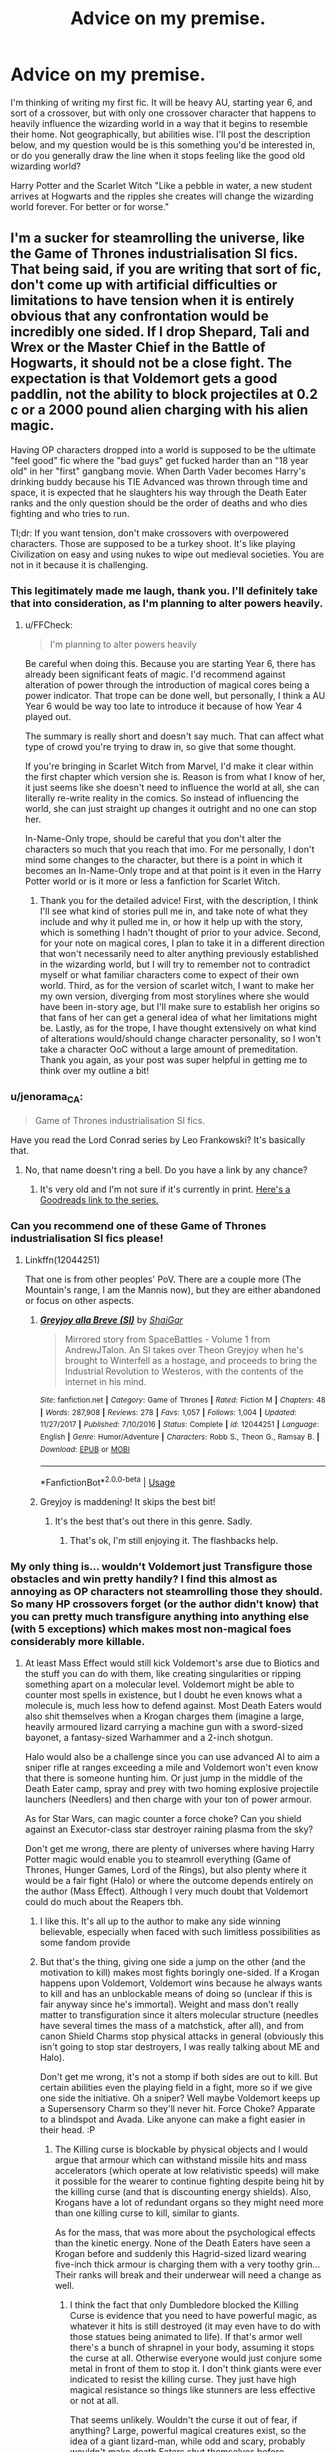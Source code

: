 #+TITLE: Advice on my premise.

* Advice on my premise.
:PROPERTIES:
:Author: XStatic15
:Score: 2
:DateUnix: 1526486765.0
:DateShort: 2018-May-16
:FlairText: Self-Promotion?
:END:
I'm thinking of writing my first fic. It will be heavy AU, starting year 6, and sort of a crossover, but with only one crossover character that happens to heavily influence the wizarding world in a way that it begins to resemble their home. Not geographically, but abilities wise. I'll post the description below, and my question would be is this something you'd be interested in, or do you generally draw the line when it stops feeling like the good old wizarding world?

Harry Potter and the Scarlet Witch "Like a pebble in water, a new student arrives at Hogwarts and the ripples she creates will change the wizarding world forever. For better or for worse."


** I'm a sucker for steamrolling the universe, like the Game of Thrones industrialisation SI fics. That being said, if you are writing that sort of fic, don't come up with artificial difficulties or limitations to have tension when it is entirely obvious that any confrontation would be incredibly one sided. If I drop Shepard, Tali and Wrex or the Master Chief in the Battle of Hogwarts, it should not be a close fight. The expectation is that Voldemort gets a good paddlin, not the ability to block projectiles at 0.2 c or a 2000 pound alien charging with his alien magic.

Having OP characters dropped into a world is supposed to be the ultimate "feel good" fic where the "bad guys" get fucked harder than an "18 year old" in her "first" gangbang movie. When Darth Vader becomes Harry's drinking buddy because his TIE Advanced was thrown through time and space, it is expected that he slaughters his way through the Death Eater ranks and the only question should be the order of deaths and who dies fighting and who tries to run.

Tl;dr: If you want tension, don't make crossovers with overpowered characters. Those are supposed to be a turkey shoot. It's like playing Civilization on easy and using nukes to wipe out medieval societies. You are not in it because it is challenging.
:PROPERTIES:
:Author: Hellstrike
:Score: 12
:DateUnix: 1526488720.0
:DateShort: 2018-May-16
:END:

*** This legitimately made me laugh, thank you. I'll definitely take that into consideration, as I'm planning to alter powers heavily.
:PROPERTIES:
:Author: XStatic15
:Score: 3
:DateUnix: 1526488902.0
:DateShort: 2018-May-16
:END:

**** u/FFCheck:
#+begin_quote
  I'm planning to alter powers heavily
#+end_quote

Be careful when doing this. Because you are starting Year 6, there has already been significant feats of magic. I'd recommend against alteration of power through the introduction of magical cores being a power indicator. That trope can be done well, but personally, I think a AU Year 6 would be way too late to introduce it because of how Year 4 played out.

The summary is really short and doesn't say much. That can affect what type of crowd you're trying to draw in, so give that some thought.

If you're bringing in Scarlet Witch from Marvel, I'd make it clear within the first chapter which version she is. Reason is from what I know of her, it just seems like she doesn't need to influence the world at all, she can literally re-write reality in the comics. So instead of influencing the world, she can just straight up changes it outright and no one can stop her.

In-Name-Only trope, should be careful that you don't alter the characters so much that you reach that imo. For me personally, I don't mind some changes to the character, but there is a point in which it becomes an In-Name-Only trope and at that point is it even in the Harry Potter world or is it more or less a fanfiction for Scarlet Witch.
:PROPERTIES:
:Author: FFCheck
:Score: 4
:DateUnix: 1526492874.0
:DateShort: 2018-May-16
:END:

***** Thank you for the detailed advice! First, with the description, I think I'll see what kind of stories pull me in, and take note of what they include and why it pulled me in, or how it help up with the story, which is something I hadn't thought of prior to your advice. Second, for your note on magical cores, I plan to take it in a different direction that won't necessarily need to alter anything previously established in the wizarding world, but I will try to remember not to contradict myself or what familiar characters come to expect of their own world. Third, as for the version of scarlet witch, I want to make her my own version, diverging from most storylines where she would have been in-story age, but I'll make sure to establish her origins so that fans of her can get a general idea of what her limitations might be. Lastly, as for the trope, I have thought extensively on what kind of alterations would/should change character personality, so I won't take a character OoC without a large amount of premeditation. Thank you again, as your post was super helpful in getting me to think over my outline a bit!
:PROPERTIES:
:Author: XStatic15
:Score: 2
:DateUnix: 1526493816.0
:DateShort: 2018-May-16
:END:


*** u/jenorama_CA:
#+begin_quote
  Game of Thrones industrialisation SI fics.
#+end_quote

Have you read the Lord Conrad series by Leo Frankowski? It's basically that.
:PROPERTIES:
:Author: jenorama_CA
:Score: 2
:DateUnix: 1526490401.0
:DateShort: 2018-May-16
:END:

**** No, that name doesn't ring a bell. Do you have a link by any chance?
:PROPERTIES:
:Author: Hellstrike
:Score: 1
:DateUnix: 1526491305.0
:DateShort: 2018-May-16
:END:

***** It's very old and I'm not sure if it's currently in print. [[https://www.goodreads.com/series/43333-conrad-stargard][Here's a Goodreads link to the series.]]
:PROPERTIES:
:Author: jenorama_CA
:Score: 1
:DateUnix: 1526491579.0
:DateShort: 2018-May-16
:END:


*** Can you recommend one of these Game of Thrones industrialisation SI fics please!
:PROPERTIES:
:Author: Faeriniel
:Score: 2
:DateUnix: 1526534279.0
:DateShort: 2018-May-17
:END:

**** Linkffn(12044251)

That one is from other peoples' PoV. There are a couple more (The Mountain's range, I am the Mannis now), but they are either abandoned or focus on other aspects.
:PROPERTIES:
:Author: Hellstrike
:Score: 3
:DateUnix: 1526537760.0
:DateShort: 2018-May-17
:END:

***** [[https://www.fanfiction.net/s/12044251/1/][*/Greyjoy alla Breve (SI)/*]] by [[https://www.fanfiction.net/u/5710514/ShaiGar][/ShaiGar/]]

#+begin_quote
  Mirrored story from SpaceBattles - Volume 1 from AndrewJTalon. An SI takes over Theon Greyjoy when he's brought to Winterfell as a hostage, and proceeds to bring the Industrial Revolution to Westeros, with the contents of the internet in his mind.
#+end_quote

^{/Site/:} ^{fanfiction.net} ^{*|*} ^{/Category/:} ^{Game} ^{of} ^{Thrones} ^{*|*} ^{/Rated/:} ^{Fiction} ^{M} ^{*|*} ^{/Chapters/:} ^{48} ^{*|*} ^{/Words/:} ^{287,908} ^{*|*} ^{/Reviews/:} ^{278} ^{*|*} ^{/Favs/:} ^{1,057} ^{*|*} ^{/Follows/:} ^{1,004} ^{*|*} ^{/Updated/:} ^{11/27/2017} ^{*|*} ^{/Published/:} ^{7/10/2016} ^{*|*} ^{/Status/:} ^{Complete} ^{*|*} ^{/id/:} ^{12044251} ^{*|*} ^{/Language/:} ^{English} ^{*|*} ^{/Genre/:} ^{Humor/Adventure} ^{*|*} ^{/Characters/:} ^{Robb} ^{S.,} ^{Theon} ^{G.,} ^{Ramsay} ^{B.} ^{*|*} ^{/Download/:} ^{[[http://www.ff2ebook.com/old/ffn-bot/index.php?id=12044251&source=ff&filetype=epub][EPUB]]} ^{or} ^{[[http://www.ff2ebook.com/old/ffn-bot/index.php?id=12044251&source=ff&filetype=mobi][MOBI]]}

--------------

*FanfictionBot*^{2.0.0-beta} | [[https://github.com/tusing/reddit-ffn-bot/wiki/Usage][Usage]]
:PROPERTIES:
:Author: FanfictionBot
:Score: 1
:DateUnix: 1526537773.0
:DateShort: 2018-May-17
:END:


***** Greyjoy is maddening! It skips the best bit!
:PROPERTIES:
:Author: Faeriniel
:Score: 1
:DateUnix: 1526539486.0
:DateShort: 2018-May-17
:END:

****** It's the best that's out there in this genre. Sadly.
:PROPERTIES:
:Author: Hellstrike
:Score: 2
:DateUnix: 1526540619.0
:DateShort: 2018-May-17
:END:

******* That's ok, I'm still enjoying it. The flashbacks help.
:PROPERTIES:
:Author: Faeriniel
:Score: 1
:DateUnix: 1526546428.0
:DateShort: 2018-May-17
:END:


*** My only thing is... wouldn't Voldemort just Transfigure those obstacles and win pretty handily? I find this almost as annoying as OP characters not steamrolling those they should. So many HP crossovers forget (or the author didn't know) that you can pretty much transfigure anything into anything else (with 5 exceptions) which makes most non-magical foes considerably more killable.
:PROPERTIES:
:Author: MindForgedManacle
:Score: 3
:DateUnix: 1526490213.0
:DateShort: 2018-May-16
:END:

**** At least Mass Effect would still kick Voldemort's arse due to Biotics and the stuff you can do with them, like creating singularities or ripping something apart on a molecular level. Voldemort might be able to counter most spells in existence, but I doubt he even knows what a molecule is, much less how to defend against. Most Death Eaters would also shit themselves when a Krogan charges them (imagine a large, heavily armoured lizard carrying a machine gun with a sword-sized bayonet, a fantasy-sized Warhammer and a 2-inch shotgun.

Halo would also be a challenge since you can use advanced AI to aim a sniper rifle at ranges exceeding a mile and Voldemort won't even know that there is someone hunting him. Or just jump in the middle of the Death Eater camp, spray and prey with two homing explosive projectile launchers (Needlers) and then charge with your ton of power armour.

As for Star Wars, can magic counter a force choke? Can you shield against an Executor-class star destroyer raining plasma from the sky?

Don't get me wrong, there are plenty of universes where having Harry Potter magic would enable you to steamroll everything (Game of Thrones, Hunger Games, Lord of the Rings), but also plenty where it would be a fair fight (Halo) or where the outcome depends entirely on the author (Mass Effect). Although I very much doubt that Voldemort could do much about the Reapers tbh.
:PROPERTIES:
:Author: Hellstrike
:Score: 2
:DateUnix: 1526491263.0
:DateShort: 2018-May-16
:END:

***** I like this. It's all up to the author to make any side winning believable, especially when faced with such limitless possibilities as some fandom provide
:PROPERTIES:
:Author: XStatic15
:Score: 1
:DateUnix: 1526491779.0
:DateShort: 2018-May-16
:END:


***** But that's the thing, giving one side a jump on the other (and the motivation to kill) makes most fights boringly one-sided. If a Krogan happens upon Voldemort, Voldemort wins because he always wants to kill and has an unblockable means of doing so (unclear if this is fair anyway since he's immortal). Weight and mass don't really matter to transfiguration since it alters molecular structure (needles have several times the mass of a matchstick, after all), and from canon Shield Charms stop physical attacks in general (obviously this isn't going to stop star destroyers, I was really talking about ME and Halo).

Don't get me wrong, it's not a stomp if both sides are out to kill. But certain abilities even the playing field in a fight, more so if we give one side the initiative. Oh a sniper? Well maybe Voldemort keeps up a Supersensory Charm so they'll never hit. Force Choke? Apparate to a blindspot and Avada. Like anyone can make a fight easier in their head. :P
:PROPERTIES:
:Author: MindForgedManacle
:Score: 1
:DateUnix: 1526493027.0
:DateShort: 2018-May-16
:END:

****** The Killing curse is blockable by physical objects and I would argue that armour which can withstand missile hits and mass accelerators (which operate at low relativistic speeds) will make it possible for the wearer to continue fighting despite being hit by the killing curse (and that is discounting energy shields). Also, Krogans have a lot of redundant organs so they might need more than one killing curse to kill, similar to giants.

As for the mass, that was more about the psychological effects than the kinetic energy. None of the Death Eaters have seen a Krogan before and suddenly this Hagrid-sized lizard wearing five-inch thick armour is charging them with a very toothy grin... Their ranks will break and their underwear will need a change as well.
:PROPERTIES:
:Author: Hellstrike
:Score: 2
:DateUnix: 1526497467.0
:DateShort: 2018-May-16
:END:

******* I think the fact that only Dumbledore blocked the Killing Curse is evidence that you need to have powerful magic, as whatever it hits is still destroyed (it may even have to do with those statues being animated to life). If that's armor well there's a bunch of shrapnel in your body, assuming it stops the curse at all. Otherwise everyone would just conjure some metal in front of them to stop it. I don't think giants were ever indicated to resist the killing curse. They just have high magical resistance so things like stunners are less effective or not at all.

That seems unlikely. Wouldn't the curse it out of fear, if anything? Large, powerful magical creatures exist, so the idea of a giant lizard-man, while odd and scary, probably wouldn't make death Eaters shut themselves before attacking.
:PROPERTIES:
:Author: MindForgedManacle
:Score: 0
:DateUnix: 1526501239.0
:DateShort: 2018-May-17
:END:

******** Krogan armour (or any armour in Mass Effect) is designed to stop projectiles moving with tens of thousands of miles per SECOND. And they have energy shielding around that. Which makes that armour way more resistent than a golden statue. And even if the armour should splinter, Krogans have most of their organs in redundant pairs, so even shredding a heart will not immediately stop one since they have another heart. They were uplifted for the purpose of waging intergalactic war, which should tell you a lot about their resilience. Hell, their home planet makes Tschernobyl look like a holiday resort (it is a nuclear wasteland).

And Wrex has been fighting since gunpowder made it to Europe, and having access to Space Magic (Biotics) himself, he would be a formidable foe, even for Voldemort. And that is not even taking his shotgun (larger than a two pounder cannon) into account.
:PROPERTIES:
:Author: Hellstrike
:Score: 2
:DateUnix: 1526512513.0
:DateShort: 2018-May-17
:END:

********* Note: I have played the ME series, lol. But I don't see what non-magical defenses are really going to do against magical attacks. The difference with the statues is that they were magically animated, probably created magically as well since, well, why would wizards bother doing it the muggle way. The physical material is irrelevant, otherwise anyone could stop the curse, which Crouch Jr. made clear was not possible (with the obvious exception). Speed isnt really a factor, the curse kills magically not through physical trauma.

But my original question: If any of these were trouble, couldn't Voldemort just transfigure them into something harmless and defenseless? Armor is great unless it's turned into rubber, and redundant organs are a good fallback unless your transformed into a chicken. :(
:PROPERTIES:
:Author: MindForgedManacle
:Score: 1
:DateUnix: 1526513035.0
:DateShort: 2018-May-17
:END:

********** Yes, and no. Biotic barriers are a thing and it is arguable that they would stop magic, as could energy shields. And no, just turning people into animals or straight up vanishing them should not work. According to Mc Gonagall, you need to know what you are transfiguring, and I doubt that Voldemort knows enough about Krogans to transfigure one. Transfiguring others is not once used in combat in the series (the closest we get is the animagus reversal). Also, the more complex, the higher the difficulty. Sapient being ls should not be easily alterable with magic.

Don't get me wrong, someone of the Dark Lord's caliber would not be a pushover. If Voldemort wants to kill a Krogan, Fiendfyre would be his best bet, despite the collateral damage. And transfiguration can be used defensively to great effect. Mass Effect vs Harry Potter is decided by who gets the drop on the other one. I'm just not sold on offensive transfiguration in general.
:PROPERTIES:
:Author: Hellstrike
:Score: 2
:DateUnix: 1526514708.0
:DateShort: 2018-May-17
:END:

*********** Magic isn't really an "energy" in HP though (in the generic sci-fi sense of a plasma-looking something), so I'm skeptical the armors and energy shields in ME would be any better than other physical material.

I don't recall that being said about Transfiguration. The closest I can recall is that for Vanishing living things (which I doubt works on anything humanoid anyway) the more complex that they are makes Vanishing harder. Gamp's Law of Transfiguration is (from what we can gather from DH) something like "Anything can be transfigured into anything else" (with the exceptions). I mean, it's not like first years have a physics level understanding of the difference between a needle and a matchstick, they just know "one is metal, the other is wood" yet they can work it. As far as i can tell (again, unless Ive forgotten something) is that you only need to know what you're changing the thing into. And going against other wizards, transfiguration is less useful since they can actively block and deflect it, something a Krogan couldn't.
:PROPERTIES:
:Author: MindForgedManacle
:Score: 1
:DateUnix: 1526516065.0
:DateShort: 2018-May-17
:END:


**** Oh, he could, for sure, but he doesn't exactly do so in canon. I'm not looking to make it more or less realistic than canon, but as enjoyable with new elements. So, basically, Voldemort+powers doesn't transfigure Dumbledore+powers for the same reason that base V doesn't do so to base D.
:PROPERTIES:
:Author: XStatic15
:Score: 1
:DateUnix: 1526491207.0
:DateShort: 2018-May-16
:END:


** Regardless of the idea, I think you should write the fic and then summarize it
:PROPERTIES:
:Author: IntenseGenius
:Score: 9
:DateUnix: 1526488509.0
:DateShort: 2018-May-16
:END:

*** Well thats more of a description I would use for ffnet, and I do have an outline, but I get what you mean. Thank you!
:PROPERTIES:
:Author: XStatic15
:Score: 5
:DateUnix: 1526488648.0
:DateShort: 2018-May-16
:END:


** Scarlet Witch has the power alter reality itself--"No more mutants" in the House of M for example. How are you going to handle a character who can say "Slytherin is full of snakes" and have it literally happen?
:PROPERTIES:
:Author: jenorama_CA
:Score: 5
:DateUnix: 1526490522.0
:DateShort: 2018-May-16
:END:

*** Best bet is not to go with SW from 616 or something, lol. Maybe MCU version.
:PROPERTIES:
:Author: MindForgedManacle
:Score: 3
:DateUnix: 1526490931.0
:DateShort: 2018-May-16
:END:


*** This is actually part of my inspiration, as Scarlet Witch is one of my favorite characters, and House of M is one of my favorite storylines. In a lot of storylines she doesn't exactly have control of her powers, and this will be a 16 year old Wanda in a different world at that. A lot of the plot will be driven by her initial inability to control her new powers.
:PROPERTIES:
:Author: XStatic15
:Score: 1
:DateUnix: 1526490946.0
:DateShort: 2018-May-16
:END:

**** And from what I remember of House of M (it's been a while), Wanda was dealing with some pretty serious shit when she did that. What's your plan to keep her from wrecking the school as an uncontrolled 16-year-old? Mechanical intervention via some sort of device? A potion that only Snape can brew (and does so only grudgingly)? This could be an opportunity to highlight Occlumency in some capacity. If this is Half-Blood Prince time, she could be competition for Harry WRT Dumbledore's time. Lots of possibilities here.
:PROPERTIES:
:Author: jenorama_CA
:Score: 2
:DateUnix: 1526491830.0
:DateShort: 2018-May-16
:END:

***** Well I've got a few ideas that I myself don't scoff at upon rereading, but a lot of the finer details are up in the air. I did feel that HBP time period gave me the most believable opportunities what with Occ. Training and the story becoming much more with the introduction of Horcruxes. As far as Wanda not taking down the school in an outburst, which would be entirely possible, I plan on her being limited, at first, to the point where she does need a wand to concentrate her powers. The eventual regaining of her powers might initially present itself in much smaller outbursts caused by emotion, not unlike Harry before learning he's a wizard, but on a more appropriate to book 6 scale, if that makes sense.
:PROPERTIES:
:Author: XStatic15
:Score: 2
:DateUnix: 1526492319.0
:DateShort: 2018-May-16
:END:

****** What's your plan for limiting her? Whatever you choose, make sure it's grounded in whatever magical theory you're using. One of the more disappointing aspects of HP fanfic is when authors explain things by simply saying "a wizard did it". Maybe Fawkes could play a role here? A talisman crafted from one of his feathers or a potion that incorporates phoenix tears. Enchanted jewelry could also be an option since instances of that have already been shown in the HP universe with the cursed necklace and the Horcrux ring.
:PROPERTIES:
:Author: jenorama_CA
:Score: 3
:DateUnix: 1526495347.0
:DateShort: 2018-May-16
:END:

******* Well, her being limited will be a plot device, so it will definitely be more thought out than "a wizard did it." That disappoints me too. Let's just say that she herself won't know what's happening to her, but other familiar characters might.
:PROPERTIES:
:Author: XStatic15
:Score: 2
:DateUnix: 1526495503.0
:DateShort: 2018-May-16
:END:

******** Sounds interesting!
:PROPERTIES:
:Author: jenorama_CA
:Score: 2
:DateUnix: 1526497324.0
:DateShort: 2018-May-16
:END:


**** Maybe tone her abilities down... a lot. Her level of reality warping is rather too much for HP.
:PROPERTIES:
:Author: MindForgedManacle
:Score: 1
:DateUnix: 1526491044.0
:DateShort: 2018-May-16
:END:

***** Without a doubt. I'll be limiting her in ways that I like to think make sense, and as she regains herself, at least a little, it effects the world around her. While she may be too much for HP, she should generally be too much for 90% of Marvel as well, but is written so that she isn't.
:PROPERTIES:
:Author: XStatic15
:Score: 1
:DateUnix: 1526491658.0
:DateShort: 2018-May-16
:END:


** Generally, I don't read crossovers so I probably wouldn't be much into your story. With that being said, there's still a big audience for it and Marvel Comics is on fire right now (in terms of popularity) so I'm sure you wouldn't have a problem ringing in an audience for your story. Whichever direction you choose to take (as many have already been mentioned), good luck with it!
:PROPERTIES:
:Author: emong757
:Score: 2
:DateUnix: 1526528474.0
:DateShort: 2018-May-17
:END:


** Tell me what the crossover is please, so I can comment my opinion yes meaningfully. Because I don't know anything about you premise because you didn't say what it crosses over with. :(
:PROPERTIES:
:Score: 1
:DateUnix: 1526492404.0
:DateShort: 2018-May-16
:END:

*** I'm sorry, I should have been more clear. Scarlet Witch, as in the title, is from Marvel Comics. She'll be the only crossover character specifically, but her effect on the world will make it feel much more like a crossover later on in the story.
:PROPERTIES:
:Author: XStatic15
:Score: 2
:DateUnix: 1526492544.0
:DateShort: 2018-May-16
:END:

**** Oh okay! :) Thanks. Yes that sounds very cool.
:PROPERTIES:
:Score: 2
:DateUnix: 1526492995.0
:DateShort: 2018-May-16
:END:
